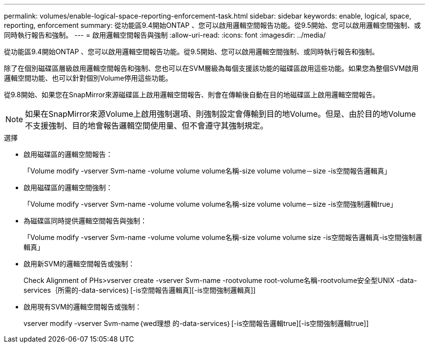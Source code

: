 ---
permalink: volumes/enable-logical-space-reporting-enforcement-task.html 
sidebar: sidebar 
keywords: enable, logical, space, reporting, enforcement 
summary: 從功能區9.4開始ONTAP 、您可以啟用邏輯空間報告功能。從9.5開始、您可以啟用邏輯空間強制、或同時執行報告和強制。 
---
= 啟用邏輯空間報告與強制
:allow-uri-read: 
:icons: font
:imagesdir: ../media/


[role="lead"]
從功能區9.4開始ONTAP 、您可以啟用邏輯空間報告功能。從9.5開始、您可以啟用邏輯空間強制、或同時執行報告和強制。

除了在個別磁碟區層級啟用邏輯空間報告和強制、您也可以在SVM層級為每個支援該功能的磁碟區啟用這些功能。如果您為整個SVM啟用邏輯空間功能、也可以針對個別Volume停用這些功能。

從9.8開始、如果您在SnapMirror來源磁碟區上啟用邏輯空間報告、則會在傳輸後自動在目的地磁碟區上啟用邏輯空間報告。

[NOTE]
====
如果在SnapMirror來源Volume上啟用強制選項、則強制設定會傳輸到目的地Volume。但是、由於目的地Volume不支援強制、目的地會報告邏輯空間使用量、但不會遵守其強制規定。

====
.選擇
* 啟用磁碟區的邏輯空間報告：
+
「Volume modify -vserver Svm-name -volume volume volume名稱-size volume volume－size -is空間報告邏輯真」

* 啟用磁碟區的邏輯空間強制：
+
「Volume modify -vserver Svm-name -volume volume volume名稱-size volume volume－size -is空間強制邏輯true」

* 為磁碟區同時提供邏輯空間報告與強制：
+
「Volume modify -vserver Svm-name -volume volume volume名稱-size volume volume size -is空間報告邏輯真-is空間強制邏輯真」

* 啟用新SVM的邏輯空間報告或強制：
+
Check Alignment of PHs>+vserver create -vserver Svm-name -rootvolume root-volume名稱-rootvolume安全型UNIX -data-services｛所需的-data-services｝[-is空間報告邏輯真][-is空間強制邏輯真]+]

* 啟用現有SVM的邏輯空間報告或強制：
+
+vserver modify -vserver Svm-name｛wed理想 的-data-services｝[-is空間報告邏輯true][-is空間強制邏輯true]+]


